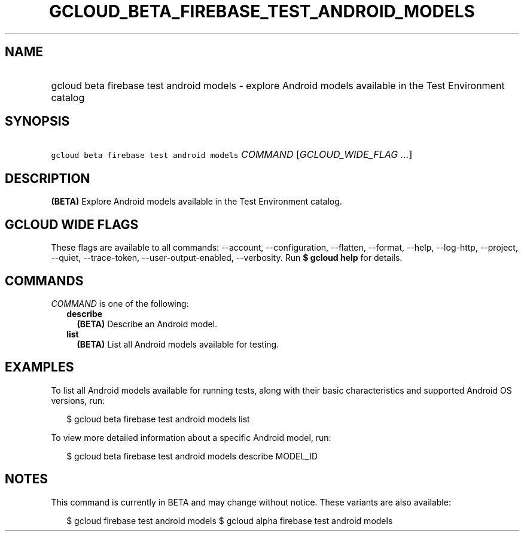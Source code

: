 
.TH "GCLOUD_BETA_FIREBASE_TEST_ANDROID_MODELS" 1



.SH "NAME"
.HP
gcloud beta firebase test android models \- explore Android models available in the Test Environment catalog



.SH "SYNOPSIS"
.HP
\f5gcloud beta firebase test android models\fR \fICOMMAND\fR [\fIGCLOUD_WIDE_FLAG\ ...\fR]



.SH "DESCRIPTION"

\fB(BETA)\fR Explore Android models available in the Test Environment catalog.



.SH "GCLOUD WIDE FLAGS"

These flags are available to all commands: \-\-account, \-\-configuration,
\-\-flatten, \-\-format, \-\-help, \-\-log\-http, \-\-project, \-\-quiet,
\-\-trace\-token, \-\-user\-output\-enabled, \-\-verbosity. Run \fB$ gcloud
help\fR for details.



.SH "COMMANDS"

\f5\fICOMMAND\fR\fR is one of the following:

.RS 2m
.TP 2m
\fBdescribe\fR
\fB(BETA)\fR Describe an Android model.

.TP 2m
\fBlist\fR
\fB(BETA)\fR List all Android models available for testing.


.RE
.sp

.SH "EXAMPLES"

To list all Android models available for running tests, along with their basic
characteristics and supported Android OS versions, run:

.RS 2m
$ gcloud beta firebase test android models list
.RE

To view more detailed information about a specific Android model, run:

.RS 2m
$ gcloud beta firebase test android models describe MODEL_ID
.RE



.SH "NOTES"

This command is currently in BETA and may change without notice. These variants
are also available:

.RS 2m
$ gcloud firebase test android models
$ gcloud alpha firebase test android models
.RE

